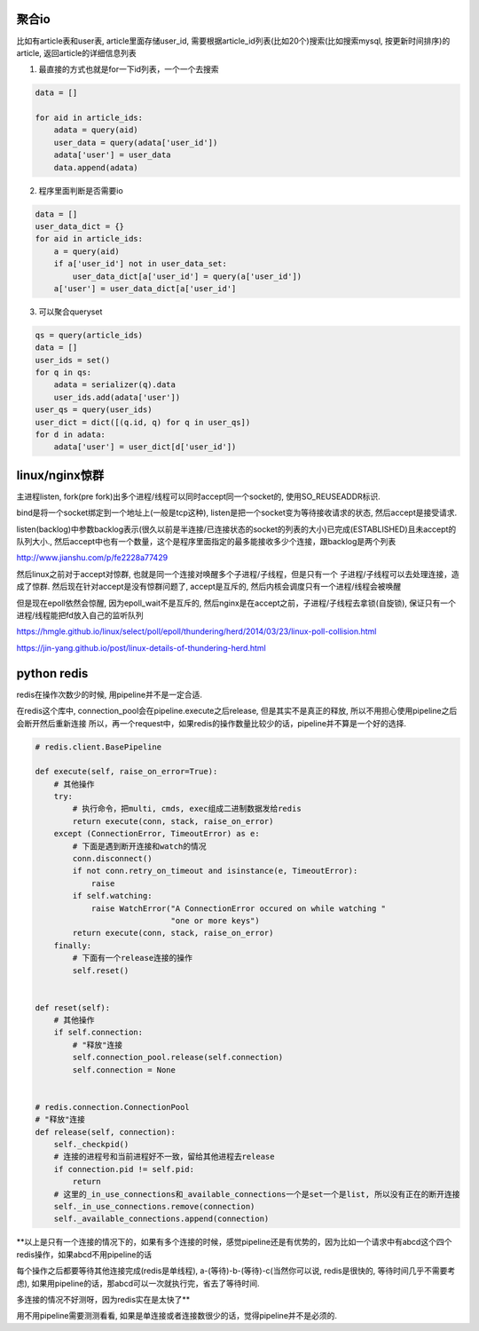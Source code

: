 聚合io
=========

比如有article表和user表, article里面存储user_id, 需要根据article_id列表(比如20个)搜索(比如搜索mysql, 按更新时间排序)的article, 返回article的详细信息列表


1. 最直接的方式也就是for一下id列表，一个一个去搜索

.. code-block:: python

    data = []

    for aid in article_ids:
	adata = query(aid)
        user_data = query(adata['user_id'])
        adata['user'] = user_data
        data.append(adata)


2. 程序里面判断是否需要io


.. code-block:: python

    data = []
    user_data_dict = {}
    for aid in article_ids:
    	a = query(aid)
        if a['user_id'] not in user_data_set:
	    user_data_dict[a['user_id'] = query(a['user_id'])
        a['user'] = user_data_dict[a['user_id']


3. 可以聚合queryset

.. code-block:: python

    qs = query(article_ids)    	
    data = []
    user_ids = set()
    for q in qs:
        adata = serializer(q).data
    	user_ids.add(adata['user'])
    user_qs = query(user_ids)
    user_dict = dict([(q.id, q) for q in user_qs])
    for d in adata:
        adata['user'] = user_dict[d['user_id'])
    
  


linux/nginx惊群
==================


主进程listen, fork(pre fork)出多个进程/线程可以同时accept同一个socket的, 使用SO_REUSEADDR标识.

bind是将一个socket绑定到一个地址上(一般是tcp这种), listen是把一个socket变为等待接收请求的状态, 然后accept是接受请求.

listen(backlog)中参数backlog表示(很久以前是半连接/已连接状态的socket的列表的大小)已完成(ESTABLISHED)且未accept的队列大小., 然后accept中也有一个数量，这个是程序里面指定的最多能接收多少个连接，跟backlog是两个列表

http://www.jianshu.com/p/fe2228a77429

然后linux之前对于accept对惊群, 也就是同一个连接对唤醒多个子进程/子线程，但是只有一个
子进程/子线程可以去处理连接，造成了惊群. 然后现在针对accept是没有惊群问题了, accept是互斥的, 然后内核会调度只有一个进程/线程会被唤醒

但是现在epoll依然会惊醒, 因为epoll_wait不是互斥的, 然后nginx是在accept之前，子进程/子线程去拿锁(自旋锁), 保证只有一个进程/线程能把fd放入自己的监听队列


https://hmgle.github.io/linux/select/poll/epoll/thundering/herd/2014/03/23/linux-poll-collision.html

https://jin-yang.github.io/post/linux-details-of-thundering-herd.html



python redis
====================


redis在操作次数少的时候, 用pipeline并不是一定合适.

在redis这个库中, connection_pool会在pipeline.execute之后release, 但是其实不是真正的释放, 所以不用担心使用pipeline之后会断开然后重新连接
所以，再一个request中，如果redis的操作数量比较少的话，pipeline并不算是一个好的选择.


.. code-block:: python

    # redis.client.BasePipeline

    def execute(self, raise_on_error=True):
        # 其他操作
        try:
            # 执行命令，把multi, cmds, exec组成二进制数据发给redis
            return execute(conn, stack, raise_on_error)
        except (ConnectionError, TimeoutError) as e:
            # 下面是遇到断开连接和watch的情况
            conn.disconnect()
            if not conn.retry_on_timeout and isinstance(e, TimeoutError):
                raise
            if self.watching:
                raise WatchError("A ConnectionError occured on while watching "
                                 "one or more keys")
            return execute(conn, stack, raise_on_error)
        finally:
            # 下面有一个release连接的操作
            self.reset()


    def reset(self):
        # 其他操作
        if self.connection:
            # "释放"连接
            self.connection_pool.release(self.connection)
            self.connection = None


    # redis.connection.ConnectionPool
    # "释放"连接
    def release(self, connection):
        self._checkpid()
        # 连接的进程号和当前进程好不一致，留给其他进程去release
        if connection.pid != self.pid:
            return
        # 这里的_in_use_connections和_available_connections一个是set一个是list, 所以没有正在的断开连接
        self._in_use_connections.remove(connection)
        self._available_connections.append(connection)



**以上是只有一个连接的情况下的，如果有多个连接的时候，感觉pipeline还是有优势的，因为比如一个请求中有abcd这个四个redis操作，如果abcd不用pipeline的话

每个操作之后都要等待其他连接完成(redis是单线程), a-(等待)-b-(等待)-c(当然你可以说, redis是很快的, 等待时间几乎不需要考虑), 如果用pipeline的话，那abcd可以一次就执行完，省去了等待时间.

多连接的情况不好测呀，因为redis实在是太快了**


用不用pipeline需要测测看看, 如果是单连接或者连接数很少的话，觉得pipeline并不是必须的.


